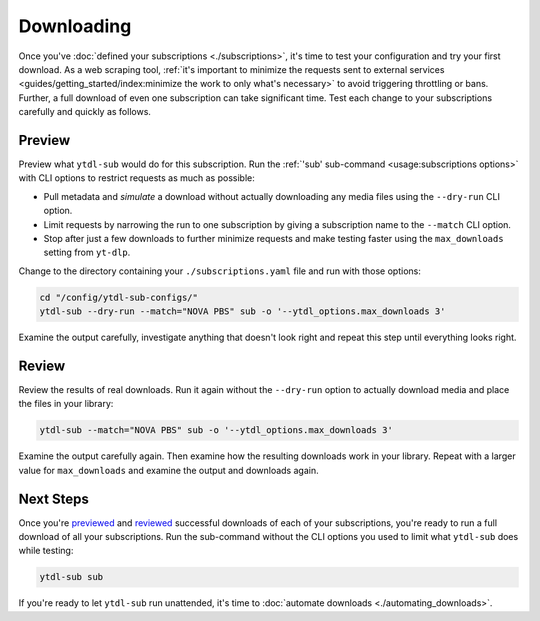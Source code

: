 Downloading
===========

Once you've :doc:`defined your subscriptions <./subscriptions>`, it's time to test your
configuration and try your first download. As a web scraping tool, :ref:`it's important
to minimize the requests sent to external services
<guides/getting_started/index:minimize the work to only what's necessary>` to avoid
triggering throttling or bans. Further, a full download of even one subscription can
take significant time. Test each change to your subscriptions carefully and quickly as
follows.


Preview
-------

Preview what ``ytdl-sub`` would do for this subscription. Run the :ref:`'sub'
sub-command <usage:subscriptions options>` with CLI options to restrict requests as much
as possible:

- Pull metadata and *simulate* a download without actually downloading any media files
  using the ``--dry-run`` CLI option.

- Limit requests by narrowing the run to one subscription by giving a
  subscription name to the ``--match`` CLI option.

- Stop after just a few downloads to further minimize requests and make testing faster
  using the ``max_downloads`` setting from ``yt-dlp``.

Change to the directory containing your ``./subscriptions.yaml`` file and run with those
options:

.. code-block:: console

   cd "/config/ytdl-sub-configs/"
   ytdl-sub --dry-run --match="NOVA PBS" sub -o '--ytdl_options.max_downloads 3'

Examine the output carefully, investigate anything that doesn't look right and repeat
this step until everything looks right.


Review
------

Review the results of real downloads. Run it again without the ``--dry-run`` option to
actually download media and place the files in your library:

.. code-block:: console

   ytdl-sub --match="NOVA PBS" sub -o '--ytdl_options.max_downloads 3'

Examine the output carefully again. Then examine how the resulting downloads work in
your library. Repeat with a larger value for ``max_downloads`` and examine the output
and downloads again.


Next Steps
----------

Once you're `previewed <preview_>`_ and `reviewed <review_>`_ successful downloads of
each of your subscriptions, you're ready to run a full download of all your
subscriptions. Run the sub-command without the CLI options you used to limit what
``ytdl-sub`` does while testing:

.. code-block:: console

   ytdl-sub sub

If you're ready to let ``ytdl-sub`` run unattended, it's time to :doc:`automate
downloads <./automating_downloads>`.
